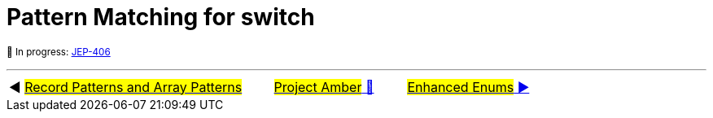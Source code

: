 = Pattern Matching for switch

^🚧&nbsp;In&nbsp;progress:&nbsp;https://openjdk.java.net/jeps/406[JEP-406]^



'''

[caption=" ", .center, cols="<40%, ^20%, >40%", width=95%, grid=none, frame=none]
|===
| ◀️ link:08_JEP405.adoc[#Record Patterns and Array Patterns#]
| link:00_WhatIsProjectAmber.adoc[#Project Amber# 🔼]
| link:10_JEP301.adoc[#Enhanced&nbsp;Enums# ▶️]
|===
